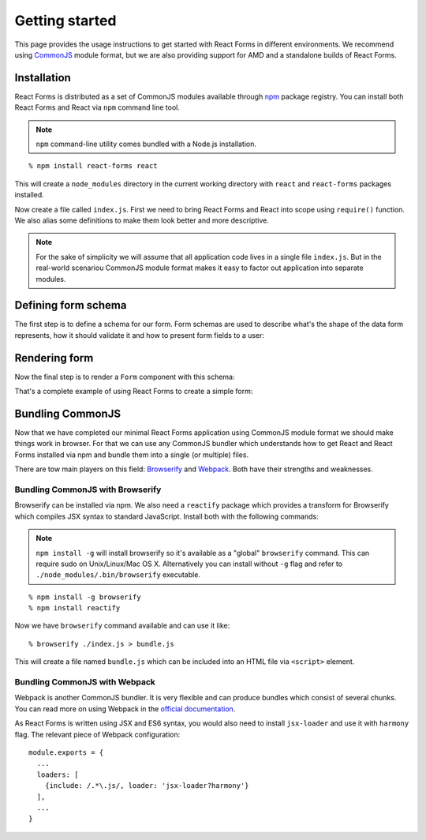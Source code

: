 Getting started
===============

This page provides the usage instructions to get started with React Forms in
different environments. We recommend using CommonJS_ module format, but we are
also providing support for AMD and a standalone builds of React Forms.

Installation
------------

React Forms is distributed as a set of CommonJS modules available through npm_
package registry. You can install both React Forms and React via ``npm`` command
line tool.

.. note::
  :class: inline

  ``npm`` command-line utility comes bundled with a Node.js installation.

::

  % npm install react-forms react

This will create a ``node_modules`` directory in the current working directory
with ``react`` and ``react-forms`` packages installed.

Now create a file called ``index.js``. First we need to bring React Forms and
React into scope using ``require()`` function. We also alias some definitions
to make them look better and more descriptive.

.. note::
  :class: inline

  For the sake of simplicity we will assume that all application code lives in a
  single file ``index.js``. But in the real-world scenariou CommonJS module
  format makes it easy to factor out application into separate modules.

.. jsx::

  var React = require('react')
  var Forms = require('react-forms')

Defining form schema
--------------------

The first step is to define a schema for our form. Form schemas are used to
describe what's the shape of the data form represents, how it should validate it
and how to present form fields to a user:

.. jsx::

  var Scalar = Forms.schema.Scalar
  var Mapping = Forms.schema.Mapping

  var schema = Mapping(
    Scalar({name: 'firstName', label: 'First name'}),
    Scalar({name: 'lastName', label: 'Last name'}),
    Scalar({name: 'age', type: 'number', label: 'Age'}))

Rendering form
--------------

Now the final step is to render a ``Form`` component with this schema:

.. jsx::

  React.renderComponent(
    <Forms.Form
      schema={schema}
      defaultValue={{firstName: 'John', lastName: 'Doe', age: 27}}
      />,
    document.getElementById('form'))

That's a complete example of using React Forms to create a simple form:

.. raw:: html

  <div id="form"></div>

Bundling CommonJS
-----------------

Now that we have completed our minimal React Forms application using CommonJS
module format we should make things work in browser. For that we can use any
CommonJS bundler which understands how to get React and React Forms installed
via npm and bundle them into a single (or multiple) files.

There are tow main players on this field: Browserify_ and Webpack_. Both have
their strengths and weaknesses.

Bundling CommonJS with Browserify
`````````````````````````````````

Browserify can be installed via npm. We also need a ``reactify`` package which
provides a transform for Browserify which compiles JSX syntax to standard
JavaScript. Install both with the following commands:

.. note::
  :class: inline

  ``npm install -g`` will install browserify so it's available as a "global"
  ``browserify`` command. This can require sudo on Unix/Linux/Mac OS X.
  Alternatively you can install without ``-g`` flag and refer to
  ``./node_modules/.bin/browserify`` executable.

::

  % npm install -g browserify
  % npm install reactify

Now we have ``browserify`` command available and can use it like::

  % browserify ./index.js > bundle.js

This will create a file named ``bundle.js`` which can be included into an HTML
file via ``<script>`` element.

Bundling CommonJS with Webpack
``````````````````````````````

Webpack is another CommonJS bundler. It is very flexible and can produce bundles
which consist of several chunks. You can read more on using Webpack in the
`official documentation <Webpack>`_.

As React Forms is written using JSX and ES6 syntax, you would also need to install
``jsx-loader`` and use it with ``harmony`` flag. The relevant piece of Webpack
configuration::

  module.exports = {
    ...
    loaders: [
      {include: /.*\.js/, loader: 'jsx-loader?harmony'}
    ],
    ...
  }

.. _CommonJS: https://github.com/substack/browserify-handbook#require
.. _npm: http://npmjs.org
.. _Browserify: http://browserify.org
.. _Webpack: https://webpack.github.io
